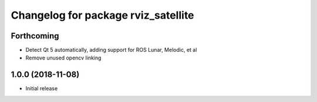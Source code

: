 ^^^^^^^^^^^^^^^^^^^^^^^^^^^^^^^^^^^^
Changelog for package rviz_satellite
^^^^^^^^^^^^^^^^^^^^^^^^^^^^^^^^^^^^

Forthcoming
-----------
* Detect Qt 5 automatically, adding support for ROS Lunar, Melodic, et al
* Remove unused opencv linking

1.0.0 (2018-11-08)
------------------
* Initial release
